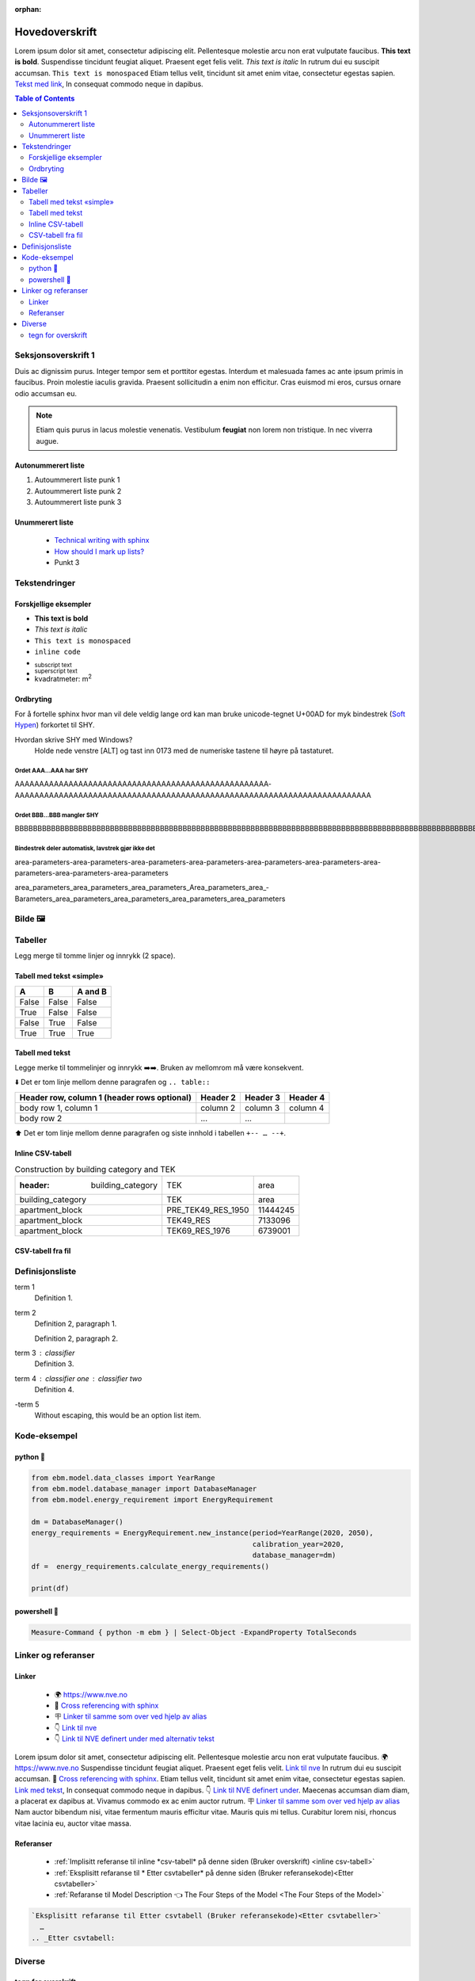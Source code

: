 :orphan:

Hovedoverskrift
###############

Lorem ipsum dolor sit amet, consectetur adipiscing elit. Pellentesque molestie arcu non erat vulputate faucibus.
**This text is bold**. Suspendisse tincidunt feugiat aliquet. Praesent eget felis velit. *This text is italic*
In rutrum dui eu suscipit accumsan. ``This text is monospaced`` Etiam tellus velit, tincidunt sit amet enim vitae,
consectetur egestas sapien. `Tekst med link <https://www.jeffquast.com/post/technical_writing_with_sphinx/>`_, In
consequat commodo neque in dapibus.


.. contents:: Table of Contents
   :depth: 2
   :local:


Seksjonsoverskrift 1
====================

Duis ac dignissim purus. Integer tempor sem et porttitor egestas. Interdum et malesuada fames ac ante ipsum primis in
faucibus. Proin molestie iaculis gravida. Praesent sollicitudin a enim non efficitur. Cras
euismod mi eros, cursus ornare odio accumsan eu.



.. note::

   Etiam quis purus in lacus molestie venenatis. Vestibulum **feugiat** non lorem non tristique. In nec viverra augue.


Autonummerert liste
-------------------

#. Autoummerert liste punk 1
#. Autoummerert liste punk 2
#. Autoummerert liste punk 3


Unummerert liste
----------------
 * `Technical writing with sphinx <https://www.sphinx-doc.org/en/master/usage/restructuredtext/basics.html/>`_
 * `How should I mark up lists? <https://docutils.sourceforge.io/FAQ.html#how-should-i-mark-up-lists/>`_
 * Punkt 3


Tekstendringer
==============

Forskjellige eksempler
----------------------

- **This text is bold**
- *This text is italic*
- ``This text is monospaced``
- ``inline code``
- :sub:`subscript text`
- :sup:`superscript text`
- kvadratmeter: m\ :sup:`2`


Ordbryting
----------

For å fortelle sphinx hvor man vil dele veldig lange ord kan man bruke unicode-tegnet U+00AD for myk bindestrek (`Soft Hypen <https://en.wikipedia.org/wiki/Soft_hyphen>`_) forkortet til SHY.

Hvordan skrive SHY med Windows?
    Holde nede venstre [ALT] og tast inn 0173 med de numeriske tastene til høyre på tastaturet.

Ordet AAA…AAA har SHY
^^^^^^^^^^^^^^^^^^^^^

AAAAAAAAAAAAAAAAAAAAAAAAAAAAAAAAAAAAAAAAAAAAAAAAAAAA­AAAAAAAAAAAAAAAAAAAAAAAAAAAAAAAAAAAAAAAAAAAAAAAAAAAAAAAAAAA­AAAAAAAAAAAAAA


Ordet BBB…BBB mangler SHY
^^^^^^^^^^^^^^^^^^^^^^^^^
BBBBBBBBBBBBBBBBBBBBBBBBBBBBBBBBBBBBBBBBBBBBBBBBBBBBBBBBBBBBBBBBBBBBBBBBBBBBBBBBBBBBBBBBBBBBBBBBBBBBBBBBBBBBBBBBBBBBBBBBBBBBBBBBBBBBBBB


Bindestrek deler automatisk, lavstrek gjør ikke det
^^^^^^^^^^^^^^^^^^^^^^^^^^^^^^^^^^^^^^^^^^^^^^^^^^^

area-parameters-area-parameters-area-parameters-area-parameters-area-parameters-area-parameters-area-parameters-area-parameters-area-parameters

area_parameters_area_parameters_area_parameters_Area_parameters_area_­Barameters_area_parameters_area_parameters_area_parameters_area_parameters


Bilde 🖼️
========

.. image:: _static/kjetil_lund.jpg
   :alt: Kjetil Lund, Director General of NVE
   :width: 300px
   :align: center


Tabeller
========

.. container:: boxed

   Legg merge til tomme linjer og innrykk (2 space).


Tabell med tekst «simple»
-------------------------


.. table::

  =====  =====  =======
  A      B      A and B
  =====  =====  =======
  False  False  False
  True   False  False
  False  True   False
  True   True   True
  =====  =====  =======


Tabell med tekst
----------------

Legge merke til tommelinjer og innrykk ➡️➡️. Bruken av mellomrom må være konsekvent.

⬇️ Det er tom linje mellom denne paragrafen og ``.. table::``

.. table::

  +------------------------+------------+----------+----------+
  | Header row, column 1   | Header 2   | Header 3 | Header 4 |
  | (header rows optional) |            |          |          |
  +========================+============+==========+==========+
  | body row 1, column 1   | column 2   | column 3 | column 4 |
  +------------------------+------------+----------+----------+
  | body row 2             | ...        | ...      |          |
  +------------------------+------------+----------+----------+

⬆️ Det er tom linje mellom denne paragrafen og siste innhold i tabellen ``+-- … --+``.

Inline CSV-tabell
-----------------

.. csv-table:: Construction by building category and TEK

   :header: building_category,TEK,area
    building_category,TEK,area
    apartment_block,PRE_TEK49_RES_1950,11444245
    apartment_block,TEK49_RES,7133096
    apartment_block,TEK69_RES_1976,6739001


CSV-tabell fra fil
------------------

.. csv-table:: Area forecast output
   :file: tables\example_four_output.csv
   :header-rows: 1


.. _Etter csvtabeller:


Definisjonsliste
================


term 1
    Definition 1.

term 2
    Definition 2, paragraph 1.

    Definition 2, paragraph 2.

term 3 : classifier
    Definition 3.

term 4 : classifier one : classifier two
    Definition 4.

\-term 5
    Without escaping, this would be an option list item.


Kode-eksempel
==============

python 🐍
---------

.. code-block:: python

   from ebm.model.data_classes import YearRange
   from ebm.model.database_manager import DatabaseManager
   from ebm.model.energy_requirement import EnergyRequirement

   dm = DatabaseManager()
   energy_requirements = EnergyRequirement.new_instance(period=YearRange(2020, 2050),
                                                        calibration_year=2020,
                                                        database_manager=dm)
   df =  energy_requirements.calculate_energy_requirements()

   print(df)


.. _Etter Python:




powershell 🐚
-------------

.. code-block:: powershell

   Measure-Command { python -m ebm } | Select-Object -ExpandProperty TotalSeconds


Linker og referanser
====================

Linker
------

 * 🌍 https://www.nve.no
 * 🔗 `Cross referencing with sphinx <https://docs.readthedocs.com/platform/latest/guides/cross-referencing-with-sphinx.html#explicit-targets>`_
 * 🪧 `Linker til samme som over ved hjelp av alias <Cross referencing with sphinx_>`_
 * 👇 `Link til nve`_
 * 👇 `Link til NVE definert under med alternativ tekst <link til nve_>`_

Lorem ipsum dolor sit amet, consectetur adipiscing elit. Pellentesque molestie arcu non erat vulputate faucibus.
🌍 https://www.nve.no Suspendisse tincidunt feugiat aliquet. Praesent eget felis velit. `Link til nve`_
In rutrum dui eu suscipit accumsan. 🔗 `Cross referencing with sphinx <https://docs.readthedocs.com/platform/latest/guides/cross-referencing-with-sphinx.html#explicit-targets>`_.
Etiam tellus velit, tincidunt sit amet enim vitae, consectetur egestas sapien. `Link med tekst <https://www.jeffquast.com/post/technical_writing_with_sphinx>`_, In
consequat commodo neque in dapibus. 👇 `Link til NVE definert under <link til nve_>`_. Maecenas accumsan diam diam, a placerat
ex dapibus at. Vivamus commodo ex ac enim auctor rutrum.
🪧 `Linker til samme som over ved hjelp av alias <Cross referencing with sphinx_>`_ Nam auctor bibendum nisi, vitae
fermentum mauris efficitur vitae. Mauris quis mi tellus. Curabitur lorem nisi, rhoncus vitae lacinia eu, auctor
vitae massa.

.. _link til nve: https://www.nve.no/


.. seealso::

   ℹ️ `»Using Sphinx basics »hyperlinks <https://www.sphinx-doc.org/en/master/usage/restructuredtext/basics.html#hyperlinks>`_


Referanser
----------

 * :ref:`Implisitt referanse til inline *csv-tabell* på denne siden (Bruker overskrift) <inline csv-tabell>`
 * :ref:`Eksplisitt refaranse til * Etter csvtabeller* på denne siden (Bruker referansekode)<Etter csvtabeller>`
 * :ref:`Refaranse til Model Description 👈 The Four Steps of the Model <The Four Steps of the Model>`


.. code-block:: rst

   `Eksplisitt refaranse til Etter csvtabell (Bruker referansekode)<Etter csvtabeller>`
     …
   .. _Etter csvtabell:





Diverse
=======

tegn for overskrift
-------------------

.. code-block:: text

   # with overline, for parts 1
   * with overline, for chapters 2
   =, for sections 3
   -, for subsections 4
   ^, for subsubsections 5
   ", for paragraphs 6

.. |date| date::

Last Updated on |date|.

Version: |version|.
